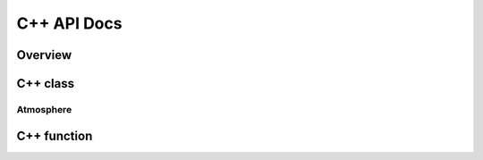 ************
C++ API Docs
************

Overview
========

C++ class
=========

Atmosphere
^^^^^^^^^
.. doxygenclass:: ecohydrology::atmosphere
   :members:








C++ function
============